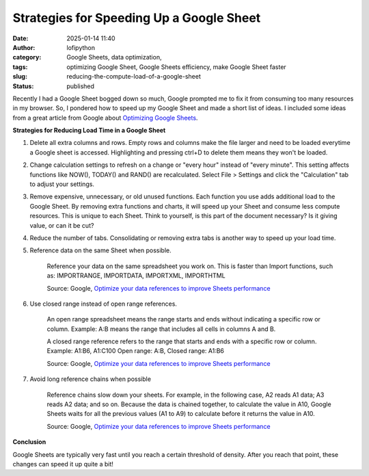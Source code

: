Strategies for Speeding Up a Google Sheet
#########################################
:date: 2025-01-14 11:40
:author: lofipython
:category: Google Sheets, data optimization, 
:tags: optimizing Google Sheet, Google Sheets efficiency, make Google Sheet faster
:slug: reducing-the-compute-load-of-a-google-sheet
:status: published

Recently I had a Google Sheet bogged down so much, Google prompted me to fix it from consuming too many resources in my browser. 
So, I pondered how to speed up my Google Sheet and made a short list of ideas. I included some ideas from a great article from 
Google about `Optimizing Google Sheets <https://support.google.com/docs/answer/12159115?hl=en>`__.

**Strategies for Reducing Load Time in a Google Sheet**

#. Delete all extra columns and rows. Empty rows and columns make the file larger and need to be loaded everytime a Google sheet is accessed. Highlighting and pressing ctrl+D to delete them means they won't be loaded.

#. Change calculation settings to refresh on a change or "every hour" instead of "every minute". This setting affects functions like NOW(), TODAY() and RAND() are recalculated. Select File > Settings and click the "Calculation" tab to adjust your settings.

#. Remove expensive, unnecessary, or old unused functions. Each function you use adds additional load to the Google Sheet. By removing extra functions and charts, it will speed up your Sheet and consume less compute resources. This is unique to each Sheet. Think to yourself, is this part of the document necessary? Is it giving value, or can it be cut?

#. Reduce the number of tabs. Consolidating or removing extra tabs is another way to speed up your load time.

#. Reference data on the same Sheet when possible.

      Reference your data on the same spreadsheet you work on. This is faster than Import functions, such as: IMPORTRANGE, IMPORTDATA, IMPORTXML, IMPORTHTML

      Source: Google, `Optimize your data references to improve Sheets performance <https://support.google.com/docs/answer/12159115?hl=en>`_

#. Use closed range instead of open range references.

      An open range spreadsheet means the range starts and ends without indicating a specific row or column. Example: A:B means the range that includes all cells in columns A and B.

      A closed range reference refers to the range that starts and ends with a specific row or column.   
      Example: A1:B6, A1:C100
      Open range: A:B,  
      Closed range: A1:B6

      Source: Google, `Optimize your data references to improve Sheets performance <https://support.google.com/docs/answer/12159115?hl=en>`_

#. Avoid long reference chains when possible

      Reference chains slow down your sheets. For example, in the following case, A2 reads A1 data; A3 reads A2 data; and so on. Because the data is chained together, to calculate the value in A10, Google Sheets waits for all the previous values (A1 to A9) to calculate before it returns the value in A10.
      
      Source: Google, `Optimize your data references to improve Sheets performance <https://support.google.com/docs/answer/12159115?hl=en>`_

**Conclusion**


Google Sheets are typically very fast until you reach a certain threshold of density. After you reach that point, these changes can speed it up quite a bit!
